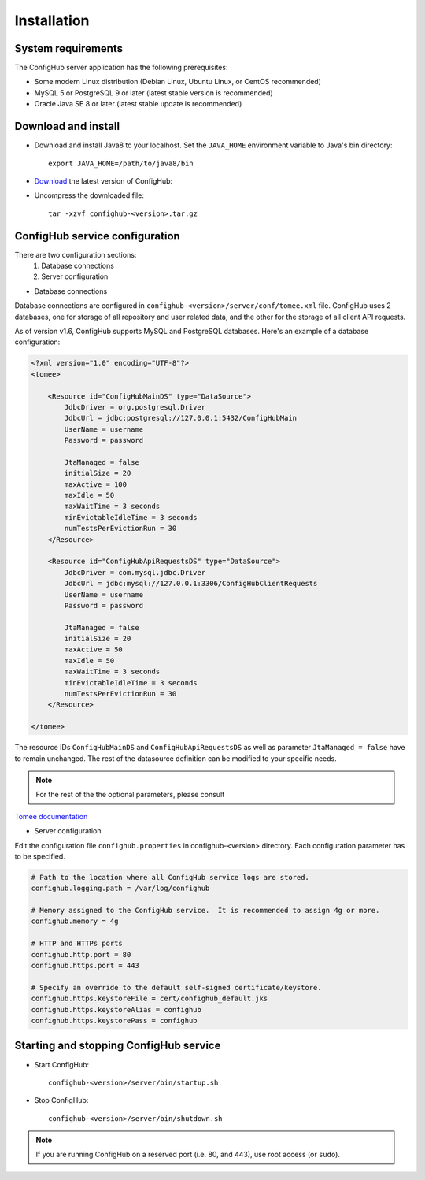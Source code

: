 .. _install:

Installation
^^^^^^^^^^^^


.. _system-requirements:

System requirements
~~~~~~~~~~~~~~~~~~~

The ConfigHub server application has the following prerequisites:

* Some modern Linux distribution (Debian Linux, Ubuntu Linux, or CentOS recommended)
* MySQL 5 or PostgreSQL 9 or later (latest stable version is recommended)
* Oracle Java SE 8 or later (latest stable update is recommended)


Download and install
~~~~~~~~~~~~~~~~~~~~

* Download and install Java8 to your localhost.  Set the ``JAVA_HOME`` environment variable to Java's bin directory::

   export JAVA_HOME=/path/to/java8/bin

* `Download <https://www.confighub.com/download>`_ the latest version of ConfigHub:

* Uncompress the downloaded file::

   tar -xzvf confighub-<version>.tar.gz


ConfigHub service configuration
~~~~~~~~~~~~~~~~~~~~~~~~~~~~~~~

There are two configuration sections:
   1. Database connections
   2. Server configuration

* Database connections

Database connections are configured in ``confighub-<version>/server/conf/tomee.xml`` file.
ConfigHub uses 2 databases, one for storage of all repository and user related data, and the other
for the storage of all client API requests.

As of version v1.6, ConfigHub supports MySQL and PostgreSQL databases.  Here's an example of
a database configuration:

.. code-block:: xml

   <?xml version="1.0" encoding="UTF-8"?>
   <tomee>

       <Resource id="ConfigHubMainDS" type="DataSource">
           JdbcDriver = org.postgresql.Driver
           JdbcUrl = jdbc:postgresql://127.0.0.1:5432/ConfigHubMain
           UserName = username
           Password = password

           JtaManaged = false
           initialSize = 20
           maxActive = 100
           maxIdle = 50
           maxWaitTime = 3 seconds
           minEvictableIdleTime = 3 seconds
           numTestsPerEvictionRun = 30
       </Resource>

       <Resource id="ConfigHubApiRequestsDS" type="DataSource">
           JdbcDriver = com.mysql.jdbc.Driver
           JdbcUrl = jdbc:mysql://127.0.0.1:3306/ConfigHubClientRequests
           UserName = username
           Password = password

           JtaManaged = false
           initialSize = 20
           maxActive = 50
           maxIdle = 50
           maxWaitTime = 3 seconds
           minEvictableIdleTime = 3 seconds
           numTestsPerEvictionRun = 30
       </Resource>

   </tomee>

The resource IDs ``ConfigHubMainDS`` and ``ConfigHubApiRequestsDS`` as well as parameter
``JtaManaged = false`` have to remain unchanged.  The rest of the datasource definition can
be modified to your specific needs.

.. note::  For the rest of the the optional parameters, please consult
`Tomee documentation <http://tomee.apache.org/datasource-config.html>`_


* Server configuration

Edit the configuration file ``confighub.properties`` in confighub-<version> directory.
Each configuration parameter has to be specified.

.. code-block:: bash

   # Path to the location where all ConfigHub service logs are stored.
   confighub.logging.path = /var/log/confighub

   # Memory assigned to the ConfigHub service.  It is recommended to assign 4g or more.
   confighub.memory = 4g

   # HTTP and HTTPs ports
   confighub.http.port = 80
   confighub.https.port = 443

   # Specify an override to the default self-signed certificate/keystore.
   confighub.https.keystoreFile = cert/confighub_default.jks
   confighub.https.keystoreAlias = confighub
   confighub.https.keystorePass = confighub





Starting and stopping ConfigHub service
~~~~~~~~~~~~~~~~~~~~~~~~~~~~~~~~~~~~~~~

* Start ConfigHub::

   confighub-<version>/server/bin/startup.sh

* Stop ConfigHub::

   confighub-<version>/server/bin/shutdown.sh

.. note:: If you are running ConfigHub on a reserved port (i.e. 80, and 443), use root access (or ``sudo``).